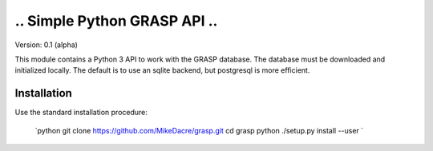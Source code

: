 ...............................
..  Simple Python GRASP API  ..
...............................

Version: 0.1 (alpha)

This module contains a Python 3 API to work with the GRASP database. The
database must be downloaded and initialized locally. The default is to use an
sqlite backend, but postgresql is more efficient.

Installation
============

Use the standard installation procedure:

    `python
    git clone https://github.com/MikeDacre/grasp.git
    cd grasp
    python ./setup.py install --user
    `
